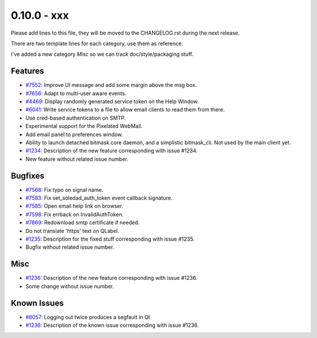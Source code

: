 0.10.0 - xxx
+++++++++++++++++++++++++++++++

Please add lines to this file, they will be moved to the CHANGELOG.rst during
the next release.

There are two template lines for each category, use them as reference.

I've added a new category `Misc` so we can track doc/style/packaging stuff.

Features
~~~~~~~~
- `#7552 <https://leap.se/code/issues/7552>`_: Improve UI message and add some margin above the msg box.
- `#7656 <https://leap.se/code/issues/7656>`_: Adapt to multi-user aware events.
- `#4469 <https://leap.se/code/issues/4469>`_: Display randomly generated service token on the Help Window.
- `#6041 <https://leap.se/code/issues/6041>`_: Write service tokens to a file to allow email clients to read them from there.
- Use cred-based authentication on SMTP.
- Experimental support for the Pixelated WebMail.
- Add email panel to preferences window.
- Ability to launch detached bitmask.core daemon, and a simplistic bitmask_cli. Not used by the main client yet.

- `#1234 <https://leap.se/code/issues/1234>`_: Description of the new feature corresponding with issue #1234.
- New feature without related issue number.

Bugfixes
~~~~~~~~
- `#7568 <https://leap.se/code/issues/7568>`_: Fix typo on signal name.
- `#7583 <https://leap.se/code/issues/7583>`_: Fix set_soledad_auth_token event callback signature.
- `#7585 <https://leap.se/code/issues/7585>`_: Open email help link on browser.
- `#7598 <https://leap.se/code/issues/7598>`_: Fix errback on InvalidAuthToken.
- `#7869 <https://leap.se/code/issues/7869>`_: Redownload smtp certificate if needed.
- Do not translate 'https' text on QLabel.

- `#1235 <https://leap.se/code/issues/1235>`_: Description for the fixed stuff corresponding with issue #1235.
- Bugfix without related issue number.

Misc
~~~~
- `#1236 <https://leap.se/code/issues/1236>`_: Description of the new feature corresponding with issue #1236.
- Some change without issue number.

Known Issues
~~~~~~~~~~~~
- `#8057 <https://leap.se/code/issues/8057>`_: Logging out twice produces a segfault in Qt
- `#1236 <https://leap.se/code/issues/1236>`_: Description of the known issue corresponding with issue #1236.

